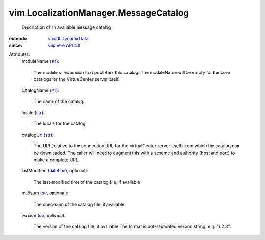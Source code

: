 .. _str: https://docs.python.org/2/library/stdtypes.html

.. _datetime: https://docs.python.org/2/library/stdtypes.html

.. _vSphere API 4.0: ../../vim/version.rst#vimversionversion5

.. _vmodl.DynamicData: ../../vmodl/DynamicData.rst


vim.LocalizationManager.MessageCatalog
======================================
  Description of an available message catalog
:extends: vmodl.DynamicData_
:since: `vSphere API 4.0`_

Attributes:
    moduleName (`str`_):

       The module or extension that publishes this catalog. The moduleName will be empty for the core catalogs for the VirtualCenter server itself.
    catalogName (`str`_):

       The name of the catalog.
    locale (`str`_):

       The locale for the catalog.
    catalogUri (`str`_):

       The URI (relative to the connection URL for the VirtualCenter server itself) from which the catalog can be downloaded. The caller will need to augment this with a scheme and authority (host and port) to make a complete URL.
    lastModified (`datetime`_, optional):

       The last-modified time of the catalog file, if available
    md5sum (`str`_, optional):

       The checksum of the catalog file, if available
    version (`str`_, optional):

       The version of the catalog file, if available The format is dot-separated version string, e.g. "1.2.3".
